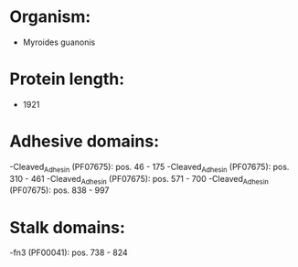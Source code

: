 * Organism:
- Myroides guanonis
* Protein length:
- 1921
* Adhesive domains:
-Cleaved_Adhesin (PF07675): pos. 46 - 175
-Cleaved_Adhesin (PF07675): pos. 310 - 461
-Cleaved_Adhesin (PF07675): pos. 571 - 700
-Cleaved_Adhesin (PF07675): pos. 838 - 997
* Stalk domains:
-fn3 (PF00041): pos. 738 - 824

